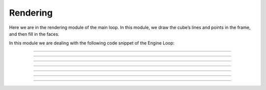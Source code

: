 .. _rendering:

Rendering
=====================

Here we are in the rendering module of the main loop. In this module, we draw the cube’s lines and points in the frame, and then fill in the faces.

In this module we are dealing with the following code snippet of the Engine Loop:


    .. code-block:: python
        :caption: :mod:`main` method
        :linenos:

        def main(self):

            ...

                self.camera_model.draw_all_cube_lines(clipped_triangles)
                if self.window.show_points:
                    self.camera_model.draw_all_cube_points(clipped_triangles)
                if self.window.show_planes:
                    self.camera_model.fill_cube_faces(clipped_triangles)
                ...

------------------------------------------------------------------------------------

    .. method:: draw_all_cube_points(triangles: List) -> None

        Draws all points of the cube on the camera image.

        .. note::
            This method handles only the triangle points; the actual drawing will be performed in the :mod:`draw_camera_image_point` method.

        **Parameters:**

        - `triangles`: A list of triangles representing the cube.

        .. code-block:: python
            :caption: :mod:`draw_all_cube_points` method

            def draw_all_cube_points(self, triangles: List) -> None:

                for triangle in triangles:
                    for point in triangle.camera_points:
                        self.draw_camera_image_point(point)

------------------------------------------------------------------------------------

    .. method:: draw_camera_image_point(C_point: np.array) -> None

        Draws a single point on the camera image using the camera coordinates from the :mod:`draw_all_cube_points` method.

        **Parameters:**

        - `C_point`: The point in camera coordinates.

        .. code-block:: python
            :caption: :mod:`draw_camera_image_point` method

            def draw_camera_image_point(self, C_point: np.array) -> None:
                I_point = np.matmul(self.I_T_C, C_point)
                u = int(I_point[0] / I_point[2])
                v = int(I_point[1] / I_point[2])
                cv.circle(self.camera_image, (u, v), 5, (255, 0, 0), 2)

------------------------------------------------------------------------------------

    .. method:: draw_all_cube_lines(triangles: List) -> None

        Draws all edges of the cube on the camera image.

        .. note::
            This method handles only the triangle points; the actual drawing will be performed in the :mod:`draw_camera_image_line` method.

        **Parameters:**

        - `triangles`: A list of triangles representing the cube.

        .. code-block:: python
            :caption: :mod:`draw_all_cube_lines` method

            def draw_all_cube_lines(self, triangles : List) -> None:

                for triangle in triangles:
                    for i in range(3):
                        C_point0 = triangle.camera_points[i]
                        C_point1 = triangle.camera_points[(i + 1) % 3]
                        self.draw_camera_image_line(C_point0, C_point1)

------------------------------------------------------------------------------------

    .. method:: draw_camera_image_line(C_point0: np.array, C_point1: np.array) -> None

        Draws a line between two points on the camera image using the camera coordinates given by the :mod:`draw_all_cube_lines` method.

        **Parameters:**

        - `C_point0`: The first point in camera coordinates.

        - `C_point1`: The second point in camera coordinates.

        .. code-block:: python
            :caption: :mod:`draw_camera_image_line` method

            def draw_camera_image_line(self, C_point0: np.array, C_point1: np.array) -> None:
                I_point0 = np.matmul(self.I_T_C, C_point0)
                I_point1 = np.matmul(self.I_T_C, C_point1)

                u0 = int(I_point0[0] / I_point0[2])
                v0 = int(I_point0[1] / I_point0[2])

                u1 = int(I_point1[0] / I_point1[2])
                v1 = int(I_point1[1] / I_point1[2])

                cv.line(self.camera_image, (u0, v0), (u1, v1), (0, 0, 0), 1)

------------------------------------------------------------------------------------

    .. method:: draw_camera_image_arrow(C_point0: np.array, C_point1: np.array) -> None

        Draws an arrow from one point to another on the camera image.

        **Parameters:**

        - `C_point0`: The starting point in camera coordinates.

        - `C_point1`: The ending point in camera coordinates.

        .. code-block:: python
            :caption: :mod:`draw_camera_image_arrow` method

            def draw_camera_image_arrow(self, C_point0: np.array, C_point1: np.array) -> None:
                try:
                    I_point0 = np.matmul(self.I_T_C, C_point0)
                    I_point1 = np.matmul(self.I_T_C, C_point1)

                    u0 = int(I_point0[0] / I_point0[2])
                    v0 = int(I_point0[1] / I_point0[2])

                    u1 = int(I_point1[0] / I_point1[2])
                    v1 = int(I_point1[1] / I_point1[2])

                    cv.arrowedLine(self.camera_image, (u0, v0), (u1, v1), (0, 255, 0), 2)
                except:
                    raise ValueError(f"Could draw normal {C_point0}, {C_point1}")

------------------------------------------------------------------------------------

    .. method:: fill_cube_faces(triangles: List) -> None

        Fills the faces of the cube with a specified color on the camera image.

        **Parameters:**

        - `triangles`: A list of triangles representing the cube.

        .. code-block:: python
            :caption: :mod:`fill_cube_faces` method

            def fill_cube_faces(self, triangles: List) -> None:
                for triangle in triangles:
                    I_points = []

                    for C_point in triangle.camera_points:
                        I_point = np.matmul(self.I_T_C, C_point)
                        
                        u = int(I_point[0] / I_point[2])
                        v = int(I_point[1] / I_point[2])

                        I_points.append((u, v))
                    
                    Poly_Points = np.array(I_points, np.int32)
                    cv.fillPoly(self.camera_image, [Poly_Points], triangle.color)

------------------------------------------------------------------------------------

    .. method:: draw_poly(points: List[np.array]) -> None

        Draws a polygon defined by a list of points on the camera image.
        **Parameters:**

        - `points`: A list of points representing the polygon.

        .. code-block:: python
            :caption: :mod:`draw_poly` method

            def draw_poly(self, points: List[np.array]) -> None:

                I_points = []

                for point in points:

                    I_point = np.matmul(self.I_T_C, point)
                        
                    u = int(I_point[0] / I_point[2])
                    v = int(I_point[1] / I_point[2])

                    I_points.append((u, v))
                    
                Poly_Points = np.array(I_points, np.int32)
                hull = cv.convexHull(Poly_Points)
                cv.fillPoly(self.camera_image, [hull], (50,50,50))
